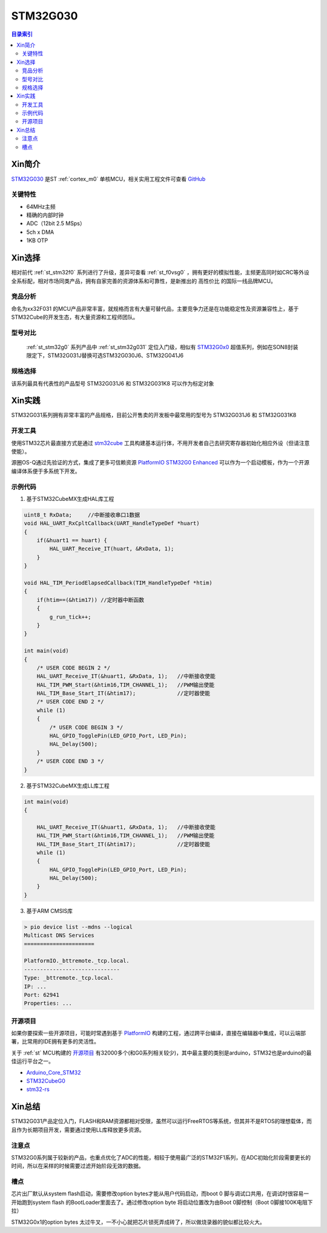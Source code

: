 
.. _st_stm32g030:

STM32G030
===============

.. contents:: 目录索引
    :local:

Xin简介
-----------

`STM32G030 <https://www.st.com/zh/microcontrollers-microprocessors/stm32g0x0-value-line.html>`_  是ST :ref:`cortex_m0` 单核MCU，相关实用工程文件可查看
`GitHub <https://github.com/SoCXin/STM32G030>`_

.. image:: ./images/STM32G031.jpg
    :target: https://www.st.com/zh/microcontrollers-microprocessors/stm32g0x1.html

关键特性
~~~~~~~~~

* 64MHz主频
* 精确的内部时钟
* ADC（12bit 2.5 MSps）
* 5ch x DMA
* 1KB OTP


Xin选择
-----------

相对前代 :ref:`st_stm32f0` 系列进行了升级，差异可查看 :ref:`st_f0vsg0` ，拥有更好的模拟性能，主频更高同时如CRC等外设全系标配，相对市场同类产品，拥有自家完善的资源体系和可靠性，是新推出的 ``高性价比`` 的国际一线品牌MCU。


竞品分析
~~~~~~~~~

命名为xx32F031 的MCU产品非常丰富，就规格而言有大量可替代品，主要竞争力还是在功能稳定性及资源兼容性上，基于STM32Cube的开发生态，有大量资源和工程师团队。


型号对比
~~~~~~~~~

 :ref:`st_stm32g0` 系列产品中 :ref:`st_stm32g031` 定位入门级，相似有 `STM32G0x0 <https://www.st.com/zh/microcontrollers-microprocessors/stm32g0x0-value-line.html>`_ 超值系列，例如在SON8封装限定下，STM32G031J替换可选STM32G030J6、STM32G041J6

.. image:: ./images/STM32G0.png
    :target: https://www.st.com/zh/microcontrollers-microprocessors/stm32g0x1.html


规格选择
~~~~~~~~~

.. image:: ./images/STM32G031.png
    :target: https://www.st.com/zh/microcontrollers-microprocessors/stm32g0x1.html

该系列最具有代表性的产品型号 STM32G031J6 和 STM32G031K8 可以作为标定对象

Xin实践
--------------

STM32G031系列拥有非常丰富的产品规格，目前公开售卖的开发板中最常用的型号为 STM32G031J6 和 STM32G031K8

.. image:: ./images/B_STM32G030.jpg
    :target: https://item.taobao.com/item.htm?spm=a230r.1.14.24.5fcf7cd1dZFnby&id=636761611307&ns=1&abbucket=19#detail

开发工具
~~~~~~~~~

使用STM32芯片最直接方式是通过 `stm32cube <https://www.st.com/zh/ecosystems/stm32cube.html>`_ 工具构建基本运行体，不用开发者自己去研究寄存器初始化相应外设（但请注意使能）。

源圈OS-Q通过先验证的方式，集成了更多可信赖资源 `PlatformIO STM32G0 Enhanced <https://github.com/OS-Q/P215>`_ 可以作为一个启动模板，作为一个开源编译体系便于多系统下开发。


示例代码
~~~~~~~~~

1. 基于STM32CubeMX生成HAL库工程

.. code-block:: bash

    uint8_t RxData;     //中断接收串口1数据
    void HAL_UART_RxCpltCallback(UART_HandleTypeDef *huart)
    {
        if(&huart1 == huart) {
            HAL_UART_Receive_IT(huart, &RxData, 1);
        }
    }

    void HAL_TIM_PeriodElapsedCallback(TIM_HandleTypeDef *htim)
    {
        if(htim==(&htim17)) //定时器中断函数
        {
            g_run_tick++;
        }
    }

    int main(void)
    {
        /* USER CODE BEGIN 2 */
        HAL_UART_Receive_IT(&huart1, &RxData, 1);   //中断接收使能
        HAL_TIM_PWM_Start(&htim16,TIM_CHANNEL_1);   //PWM输出使能
        HAL_TIM_Base_Start_IT(&htim17);             //定时器使能
        /* USER CODE END 2 */
        while (1)
        {
            /* USER CODE BEGIN 3 */
            HAL_GPIO_TogglePin(LED_GPIO_Port, LED_Pin);
            HAL_Delay(500);
        }
        /* USER CODE END 3 */
    }


2. 基于STM32CubeMX生成LL库工程

.. code-block:: bash

    int main(void)
    {

        HAL_UART_Receive_IT(&huart1, &RxData, 1);   //中断接收使能
        HAL_TIM_PWM_Start(&htim16,TIM_CHANNEL_1);   //PWM输出使能
        HAL_TIM_Base_Start_IT(&htim17);             //定时器使能
        while (1)
        {
            HAL_GPIO_TogglePin(LED_GPIO_Port, LED_Pin);
            HAL_Delay(500);
        }
    }


3. 基于ARM CMSIS库

.. code-block:: bash

    > pio device list --mdns --logical
    Multicast DNS Services
    ======================

    PlatformIO._bttremote._tcp.local.
    ------------------------------
    Type: _bttremote._tcp.local.
    IP: ...
    Port: 62941
    Properties: ...


开源项目
~~~~~~~~~

如果你要探索一些开源项目，可能时常遇到基于 `PlatformIO <https://platformio.org/platforms/ststm32>`_ 构建的工程，通过跨平台编译，直接在编辑器中集成，可以云端部署，比常用的IDE拥有更多的灵活性。

关于 :ref:`st` MCU构建的 `开源项目 <https://github.com/search?q=STM32>`_ 有32000多个(和G0系列相关较少)，其中最主要的类别是arduino，STM32也是arduino的最佳运行平台之一。

* `Arduino_Core_STM32 <https://github.com/stm32duino/Arduino_Core_STM32>`_
* `STM32CubeG0 <https://github.com/STMicroelectronics/STM32CubeG0>`_
* `stm32-rs <https://github.com/stm32-rs/stm32g0xx-hal>`_


Xin总结
--------------

STM32G031产品定位入门，FLASH和RAM资源都相对受限，虽然可以运行FreeRTOS等系统，但其并不是RTOS的理想载体，而且作为长期项目开发，需要通过使用LL库释放更多资源。

注意点
~~~~~~~~~

STM32G0系列属于较新的产品，也重点优化了ADC的性能，相较于使用最广泛的STM32F1系列，在ADC初始化阶段需要更长的时间，所以在采样的时候需要过滤开始阶段无效的数据。

槽点
~~~~~~~~~~

芯片出厂默认从system flash启动，需要修改option bytes才能从用户代码启动，而boot 0 脚与调试口共用，在调试时很容易一开始跑到system flash 的BootLoader里面去了。通过修改option byte 将启动位置改为由Boot 0脚控制（Boot 0脚接100K电阻下拉）

STM32G0x1的option bytes 太过牛叉，一不小心就把芯片锁死弄成砖了，所以做烧录器的貌似都比较火大。
